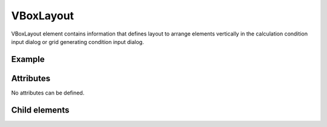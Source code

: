 VBoxLayout
============

VBoxLayout element contains information that defines layout to arrange
elements vertically in the calculation condition input dialog or grid
generating condition input dialog.

Example
--------

.. code-block:: xml
   :caption: Example of VBoxLayout definition
   :name: ref_vboxlayout_example
   :linenos:

   <VBoxLayout>
     <Item name="stime" caption="Start Time">

       (abbr.)

     </Item>
     <Item name="etime" caption="End Time">

       (abbr.)

     </Item>
   </VBoxLayout>

Attributes
-----------

No attributes can be defined.

Child elements
---------------

.. csv-table:: Child elements of VBoxLayout
   :file: vboxlayout_elements.csv
   :header-rows: 1
